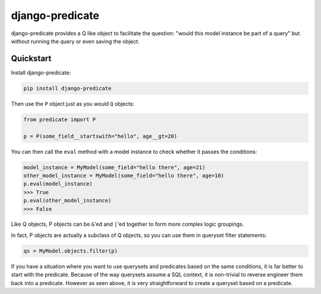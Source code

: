 django-predicate
================

django-predicate provides a Q like object to facilitate the question: "would
this model instance be part of a query" but without running the query or even
saving the object.

Quickstart
----------

Install django-predicate:

.. code-block:: console

    pip install django-predicate

Then use the ``P`` object just as you would ``Q`` objects:

.. code-block:: python

    from predicate import P

    p = P(some_field__startswith="hello", age__gt=20)

You can then call the ``eval`` method with a model instance to check whether it
passes the conditions:

.. code-block:: python

    model_instance = MyModel(some_field="hello there", age=21)
    other_model_instance = MyModel(some_field="hello there", age=10)
    p.eval(model_instance)
    >>> True
    p.eval(other_model_instance)
    >>> False

Like Q objects, P objects can be ``&``'ed  and ``|``'ed together to form more
complex logic groupings.

In fact, P objects are actually a subclass of Q objects, so you can use them in
queryset filter statements:

.. code-block:: python

    qs = MyModel.objects.filter(p)

If you have a situation where you want to use querysets and predicates based on
the same conditions, it is far better to start with the predicate. Because of
the way querysets assume a SQL context, it is non-trivial to reverse engineer
them back into a predicate. However as seen above, it is very straightforward
to create a queryset based on a predicate.
